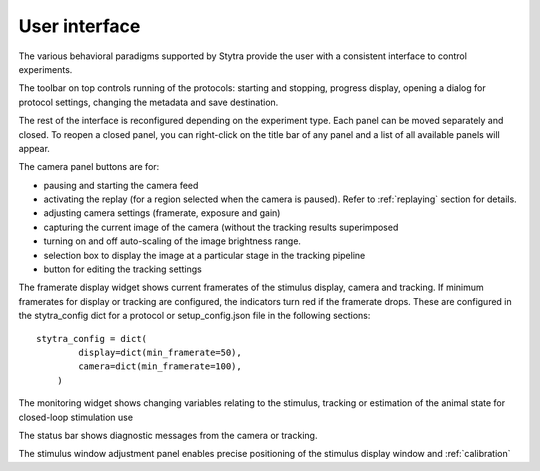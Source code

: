 .. _gui-desc:

User interface
==============

The various behavioral paradigms supported by Stytra provide the user with a consistent interface to control experiments.

.. image:: ../../figures/screenshot.svg
   :scale: 50%
   :alt: user interface screenshot
   :align: center

The toolbar on top controls running of the protocols: starting and stopping,
progress display, opening a dialog for protocol settings, changing the metadata and
save destination.

The rest of the interface is reconfigured depending on the experiment type.
Each panel can be moved separately and closed.
To reopen a closed panel, you can right-click on the title bar of any panel and
a list of all available panels will appear.

The camera panel buttons are for:

- pausing and starting the camera feed
- activating the replay (for a region selected when the camera is paused). Refer to :ref:`replaying` section for details.
- adjusting camera settings (framerate, exposure and gain)
- capturing the current image of the camera (without the tracking results superimposed
- turning on and off auto-scaling of the image brightness range.

- selection box to display the image at a particular stage in the tracking pipeline
- button for editing the tracking settings

The framerate display widget shows current framerates of the stimulus display,
camera and tracking. If minimum framerates for display or tracking are configured,
the indicators turn red if the framerate drops. These are configured in the stytra_config dict
for a protocol or setup_config.json file in the following sections::

    stytra_config = dict(
            display=dict(min_framerate=50),
            camera=dict(min_framerate=100),
        )

The monitoring widget shows changing variables relating to the stimulus, tracking or estimation of the animal state for closed-loop stimulation use

The status bar shows diagnostic messages from the camera or tracking.

The stimulus window adjustment panel enables precise positioning of the stimulus display window and :ref:`calibration`